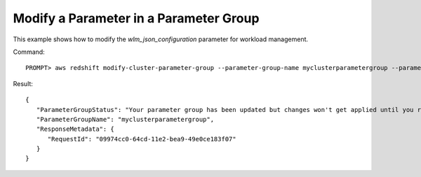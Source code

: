 Modify a Parameter in a Parameter Group
---------------------------------------

This example shows how to modify the *wlm_json_configuration* parameter for workload management.

Command::

    PROMPT> aws redshift modify-cluster-parameter-group --parameter-group-name myclusterparametergroup --parameters '{"parameter_name":"wlm_json_configuration","parameter_value":"\[{\\"user_group\\":\[\\"example_user_group1\\"],\\"query_group\\":\[\\"example_query_group1\\"],\\"query_concurrency\\":7},{\\"query_concurrency\\":5}]"}'

Result::

    {
       "ParameterGroupStatus": "Your parameter group has been updated but changes won't get applied until you reboot the associated Clusters.",
       "ParameterGroupName": "myclusterparametergroup",
       "ResponseMetadata": {
          "RequestId": "09974cc0-64cd-11e2-bea9-49e0ce183f07"
       }
    }

